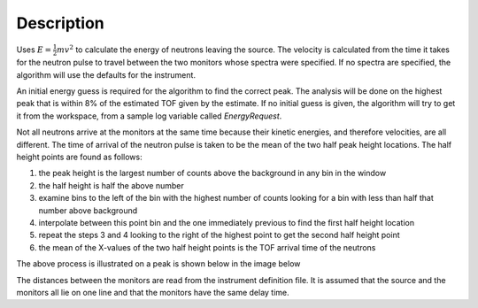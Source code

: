 .. algorithm::

.. summary::

.. alias::

.. properties::

Description
-----------

Uses :math:`E=\frac{1}{2}mv^2`
to calculate the energy of neutrons leaving the
source. The velocity is calculated from the time it takes for the
neutron pulse to travel between the two monitors whose spectra were
specified. If no spectra are specified, the algorithm will use the
defaults for the instrument.

An initial energy guess is required for the algorithm to find the
correct peak. The analysis will be done on the highest peak that is
within 8% of the estimated TOF given by the estimate. If no initial
guess is given, the algorithm will try to get it from the workspace,
from a sample log variable called *EnergyRequest*.

Not all neutrons arrive at the monitors at the same time because their
kinetic energies, and therefore velocities, are all different. The time
of arrival of the neutron pulse is taken to be the mean of the two half
peak height locations. The half height points are found as follows:

#. the peak height is the largest number of counts above the background
   in any bin in the window
#. the half height is half the above number
#. examine bins to the left of the bin with the highest number of counts
   looking for a bin with less than half that number above background
#. interpolate between this point bin and the one immediately previous
   to find the first half height location
#. repeat the steps 3 and 4 looking to the right of the highest point to
   get the second half height point
#. the mean of the X-values of the two half height points is the TOF
   arrival time of the neutrons

The above process is illustrated on a peak is shown below in the image
below

.. image:: /images/Monitorspect_getei.jpg
    :align: center
    :alt: Monitor Peak
    :width: 618px

The distances between the monitors are read from the instrument
definition file. It is assumed that the source and the monitors all lie
on one line and that the monitors have the same delay time.

.. categories::
